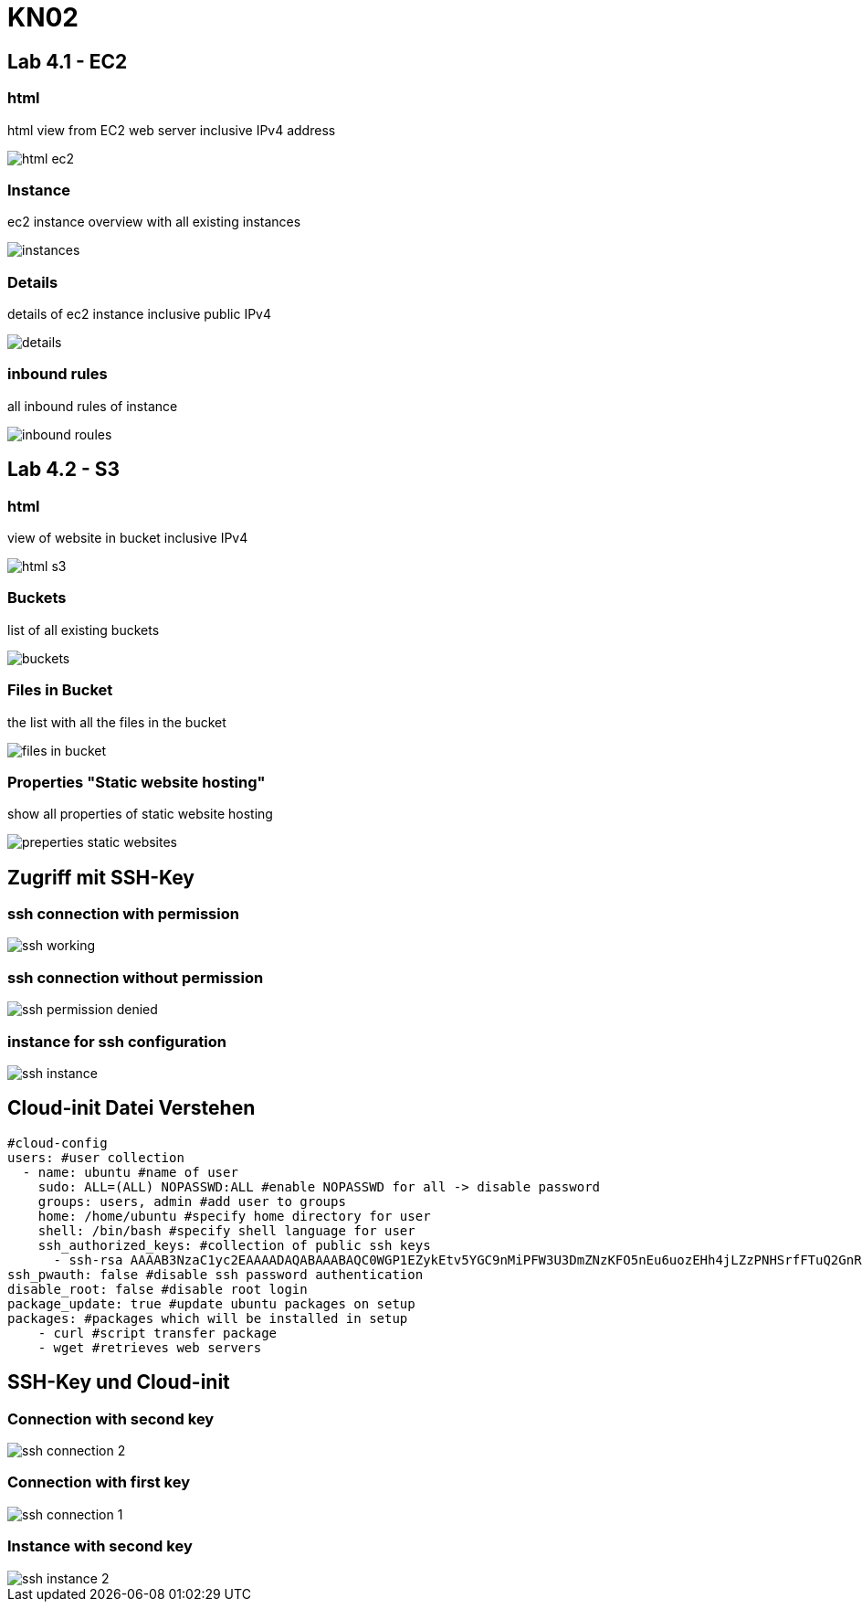 = KN02

== Lab 4.1 - EC2

=== html
html view from EC2 web server inclusive IPv4 address

image::img/html_ec2.png[]

=== Instance
ec2 instance overview with all existing instances

image::img/instances.png[]

=== Details
details of ec2 instance inclusive public IPv4

image::img/details.png[]

=== inbound rules
all inbound rules of instance

image::img/inbound_roules.png[]


== Lab 4.2 - S3

=== html
view of website in bucket inclusive IPv4

image::img/html_s3.png[]

=== Buckets
list of all existing buckets

image::img/buckets.png[]

=== Files in Bucket
the list with all the files in the bucket

image::img/files_in_bucket.png[]

=== Properties "Static website hosting"
show all properties of static website hosting

image::img/preperties_static_websites.png[]


==  Zugriff mit SSH-Key

=== ssh connection with permission

image::img/ssh_working.png[]

=== ssh connection without permission

image::img/ssh_permission_denied.png[]

=== instance for ssh configuration

image::img/ssh_instance.png[]

==  Cloud-init Datei Verstehen

[source, yaml]
----
#cloud-config
users: #user collection
  - name: ubuntu #name of user
    sudo: ALL=(ALL) NOPASSWD:ALL #enable NOPASSWD for all -> disable password
    groups: users, admin #add user to groups
    home: /home/ubuntu #specify home directory for user
    shell: /bin/bash #specify shell language for user
    ssh_authorized_keys: #collection of public ssh keys
      - ssh-rsa AAAAB3NzaC1yc2EAAAADAQABAAABAQC0WGP1EZykEtv5YGC9nMiPFW3U3DmZNzKFO5nEu6uozEHh4jLZzPNHSrfFTuQ2GnRDSt+XbOtTLdcj26+iPNiFoFha42aCIzYjt6V8Z+SQ9pzF4jPPzxwXfDdkEWylgoNnZ+4MG1lNFqa8aO7F62tX0Yj5khjC0Bs7Mb2cHLx1XZaxJV6qSaulDuBbLYe8QUZXkMc7wmob3PM0kflfolR3LE7LResIHWa4j4FL6r5cQmFlDU2BDPpKMFMGUfRSFiUtaWBNXFOWHQBC2+uKmuMPYP4vJC9sBgqMvPN/X2KyemqdMvdKXnCfrzadHuSSJYEzD64Cve5Zl9yVvY4AqyBD aws-key #public ssh key with rsa type
ssh_pwauth: false #disable ssh password authentication
disable_root: false #disable root login
package_update: true #update ubuntu packages on setup
packages: #packages which will be installed in setup
    - curl #script transfer package
    - wget #retrieves web servers
----

==  SSH-Key und Cloud-init

=== Connection with second key

image::img/ssh_connection_2.png[]

=== Connection with first key

image::img/ssh_connection_1.png[]

=== Instance with second key

image::img/ssh_instance_2.png[]
